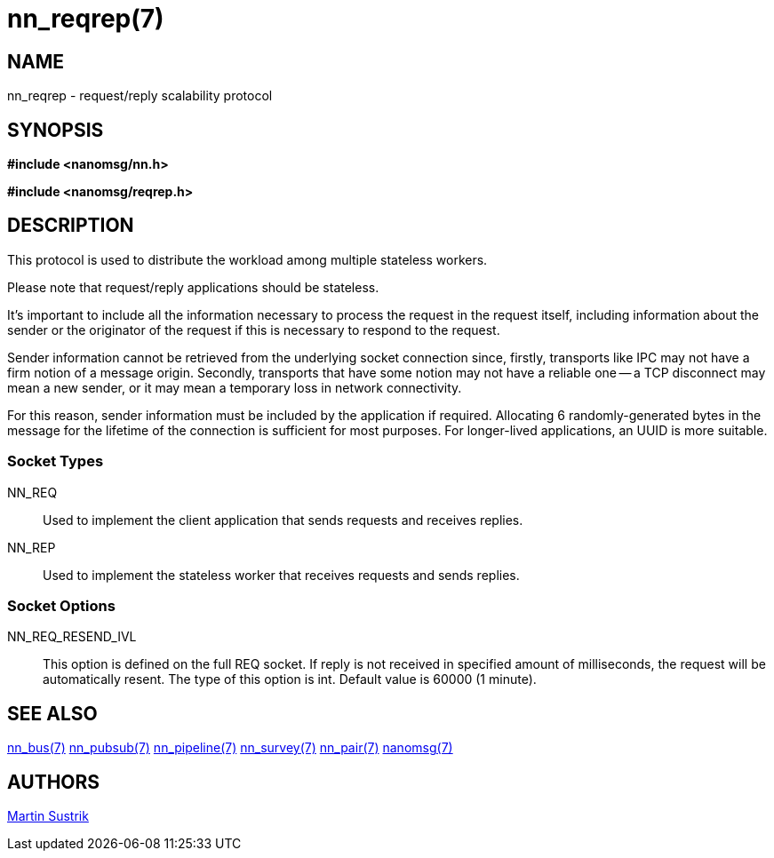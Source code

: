 nn_reqrep(7)
============

NAME
----
nn_reqrep - request/reply scalability protocol


SYNOPSIS
--------
*#include <nanomsg/nn.h>*

*#include <nanomsg/reqrep.h>*


DESCRIPTION
-----------
This protocol is used to distribute the workload among multiple stateless
workers.

Please note that request/reply applications should be stateless.

It's important to include all the information necessary to process the
request in the request itself, including information about the sender or 
the originator of the request if this is necessary to respond to the request.

Sender information cannot be retrieved from the underlying socket connection
since, firstly, transports like IPC may not have a firm notion of a message
origin. Secondly, transports that have some notion may not have a reliable one
-- a TCP disconnect may mean a new sender, or it may mean a temporary loss in
network connectivity.

For this reason, sender information must be included by the application if
required. Allocating 6 randomly-generated bytes in the message for the lifetime
of the connection is sufficient for most purposes. For longer-lived
applications, an UUID is more suitable.


Socket Types
~~~~~~~~~~~~

NN_REQ::
    Used to implement the client application that sends requests and
    receives replies.
NN_REP::
    Used to implement the stateless worker that receives requests and sends
    replies.

Socket Options
~~~~~~~~~~~~~~

NN_REQ_RESEND_IVL::
    This option is defined on the full REQ socket. If reply is not received
    in specified amount of milliseconds, the request will be automatically
    resent. The type of this option is int. Default value is 60000 (1 minute).

SEE ALSO
--------
<<nn_bus#,nn_bus(7)>>
<<nn_pubsub#,nn_pubsub(7)>>
<<nn_pipeline#,nn_pipeline(7)>>
<<nn_survey#,nn_survey(7)>>
<<nn_pair#,nn_pair(7)>>
<<nanomsg#,nanomsg(7)>>


AUTHORS
-------
link:mailto:sustrik@250bpm.com[Martin Sustrik]

